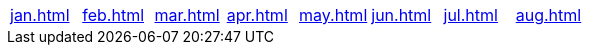 |===
a|link:jan.html[] |link:feb.html[] |link:mar.html[] |link:apr.html[] |link:may.html[] |link:jun.html[] |link:jul.html[] |link:aug.html[]
|===

